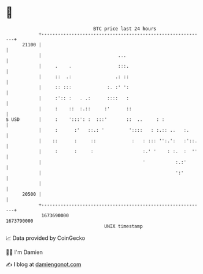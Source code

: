 * 👋

#+begin_example
                                   BTC price last 24 hours                    
               +------------------------------------------------------------+ 
         21100 |                                                            | 
               |                            ...                             | 
               |     .    .                 :::.                            | 
               |     ::  .:                .: ::                            | 
               |     :: :::             :. :' ':                            | 
               |     :':: :   . .:      ::::   :                            | 
               |     :    ::  :.::     :'      ::                           | 
   $ USD       |     :    ':::': :  :::'       ::  ..     : :               | 
               |     :      :'   ::.: '         '::::   : :.:: ..   :.      | 
               |    ::      :     ::             :   : ::: '':.':   :'::.   | 
               |     :      :     :                  :.' '    : :.  :  ''   | 
               |                                     '           :.:'       | 
               |                                                 ':'        | 
               |                                                            | 
         20500 |                                                            | 
               +------------------------------------------------------------+ 
                1673690000                                        1673790000  
                                       UNIX timestamp                         
#+end_example
📈 Data provided by CoinGecko

🧑‍💻 I'm Damien

✍️ I blog at [[https://www.damiengonot.com][damiengonot.com]]

